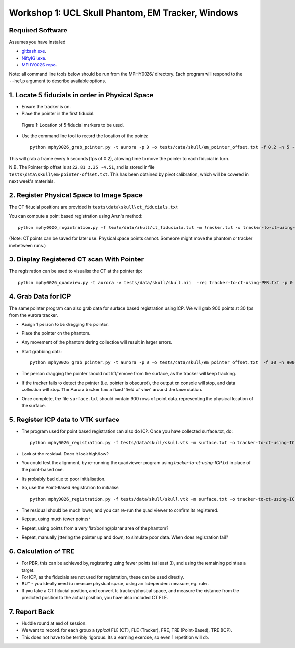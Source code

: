 .. _Workshop1Head:

Workshop 1: UCL Skull Phantom, EM Tracker, Windows
==================================================

Required Software
^^^^^^^^^^^^^^^^^

Assumes you have installed

* `gitbash.exe <https://git-scm.com/>`_.
* `NiftyIGI.exe <https://github.com/NifTK/NifTK/releases>`_.
* `MPHY0026 repo <https://github.com/UCL/MPHY0026>`_.

Note: all command line tools below should be run from the MPHY0026/ directory. Each program will respond to the ``--help`` argument to describe available options.


1. Locate 5 fiducials in order in Physical Space
^^^^^^^^^^^^^^^^^^^^^^^^^^^^^^^^^^^^^^^^^^^^^^^^

* Ensure the tracker is on.
* Place the pointer in the first fiducial.


.. figure:: workshop-1-skull-fiducials.png
  :width: 100%

  Figure 1: Location of 5 fiducial markers to be used.

* Use the command line tool to record the location of the points::

    python mphy0026_grab_pointer.py -t aurora -p 0 -o tests/data/skull/em_pointer_offset.txt -f 0.2 -n 5 -d tracker.txt

This will grab a frame every 5 seconds (fps of 0.2), allowing time to move the pointer to each fiducial in turn.

N.B. The Pointer tip offset is at ``22.81 2.35 -4.51``, and is stored in file ``tests\data\skull\em-pointer-offset.txt``. This has been obtained by pivot calibration, which will be covered in next week's materials.

2. Register Physical Space to Image Space
^^^^^^^^^^^^^^^^^^^^^^^^^^^^^^^^^^^^^^^^^

The CT fiducial positions are provided in ``tests\data\skull\ct_fiducials.txt``

You can compute a point based registration using Arun's method::

    python mphy0026_registration.py -f tests/data/skull/ct_fiducials.txt -m tracker.txt -o tracker-to-ct-using-PBR.txt


(Note: CT points can be saved for later use. Physical space points cannot.
Someone might move the phantom or tracker invbetween runs.)

3. Display Registered CT scan With Pointer
^^^^^^^^^^^^^^^^^^^^^^^^^^^^^^^^^^^^^^^^^^

The registration can be used to visualise the CT at the pointer tip::

    python mphy0026_quadview.py -t aurora -v tests/data/skull/skull.nii  -reg tracker-to-ct-using-PBR.txt -p 0 -o tests/data/skull/em_pointer_offset.txt


4. Grab Data for ICP
^^^^^^^^^^^^^^^^^^^^

The same pointer program can also grab data for surface based registration using ICP. We will grab 900 points at 30 fps from the Aurora tracker.

* Assign 1 person to be dragging the pointer.
* Place the pointer on the phantom.
* Any movement of the phantom during collection will result in larger errors.
* Start grabbing data::

    python mphy0026_grab_pointer.py -t aurora -p 0 -o tests/data/skull/em_pointer_offset.txt  -f 30 -n 900 -d surface.txt

* The person dragging the pointer should not lift/remove from the surface, as the tracker will keep tracking.
* If the tracker fails to detect the pointer (i.e. pointer is obscured), the output on console will stop, and data collection will stop. The Aurora tracker has a fixed 'field of view' around the base station.
* Once complete, the file ``surface.txt`` should contain 900 rows of point data, representing the physical location of the surface.

5. Register ICP data to VTK surface
^^^^^^^^^^^^^^^^^^^^^^^^^^^^^^^^^^^

* The program used for point based registration can also do ICP. Once you have collected surface.txt, do::

    python mphy0026_registration.py -f tests/data/skull/skull.vtk -m surface.txt -o tracker-to-ct-using-ICP.txt

* Look at the residual. Does it look high/low?
* You could test the alignment, by re-running the quadviewer program using `tracker-to-ct-using-ICP.txt` in place of the point-based one.
* Its probably bad due to poor initialisation.
* So, use the Point-Based Registration to initialise::

    python mphy0026_registration.py -f tests/data/skull/skull.vtk -m surface.txt -o tracker-to-ct-using-ICP.txt -i tracker-to-ct-using-PBR.txt

* The residual should be much lower, and you can re-run the quad viewer to confirm its registered.

* Repeat, using much fewer points?
* Repeat, using points from a very flat/boring/planar area of the phantom?
* Repeat, manually jittering the pointer up and down, to simulate poor data. When does registration fail?

6. Calculation of TRE
^^^^^^^^^^^^^^^^^^^^^

* For PBR, this can be achieved by, registering using fewer points (at least 3), and using the remaining point as a target.
* For ICP, as the fiducials are not used for registration, these can be used directly.
* BUT - you ideally need to measure physical space, using an independent measure, eg. ruler.
* If you take a CT fiducial position, and convert to tracker/physical space, and measure the distance from the predicted position to the actual position, you have also included CT FLE.

7. Report Back
^^^^^^^^^^^^^^

* Huddle round at end of session.
* We want to record, for each group a *typical* FLE (CT), FLE (Tracker), FRE, TRE (Point-Based), TRE (ICP).
* This does not have to be terribly rigorous. Its a learning exercise, so even 1 repetition will do.





